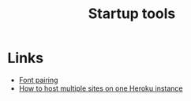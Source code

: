 #+TITLE: Startup tools
* Links
+ [[http://fontjoy.com][Font pairing]]
- [[https://lincolnloop.com/blog/multiple-sites-routing-uwsgi/][How to host multiple sites on one Heroku instance]]
